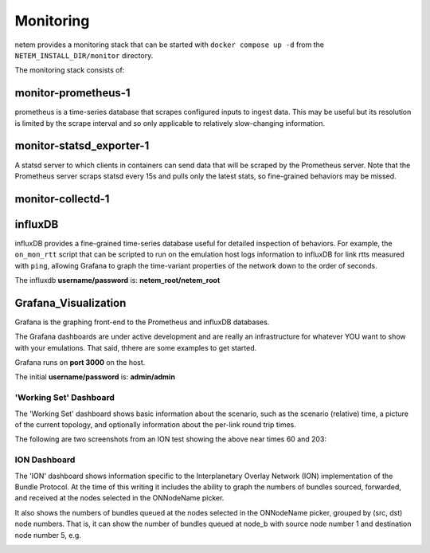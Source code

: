==============
Monitoring
==============

netem provides a monitoring stack that can be started with ``docker compose up -d``
from the ``NETEM_INSTALL_DIR/monitor`` directory.

The monitoring stack consists of:

monitor-prometheus-1
====================
prometheus is a time-series database that scrapes configured inputs to ingest data.
This may be useful but its resolution is limited by the scrape interval and so only
applicable to relatively slow-changing information.

monitor-statsd_exporter-1
==========================
A statsd server to which clients in containers can send data that will be scraped
by the Prometheus server.  Note that the Prometheus server scraps statsd every
15s and pulls only the latest stats, so fine-grained behaviors may be missed.

monitor-collectd-1
==================

influxDB
========
influxDB provides a fine-grained time-series database useful for detailed inspection of behaviors.
For example, the ``on_mon_rtt`` script that can be scripted to run on the emulation host logs information
to influxDB for link rtts measured with ``ping``, allowing Grafana to graph the time-variant properties of the
network down to the order of seconds.

The influxdb **username/password** is: **netem_root/netem_root**


Grafana_Visualization
=====================
Grafana is the graphing front-end to the Prometheus and influxDB databases.

The Grafana dashboards are under active development and are really an
infrastructure for whatever YOU want to show with your emulations.  That
said, thhere are some examples to get started.

Grafana runs on **port 3000** on the host.

The initial **username/password** is: **admin/admin**

'Working Set' Dashboard
-----------------------

The 'Working Set' dashboard shows basic information about the scenario,
such as the scenario (relative) time, a picture of the current topology,
and optionally information about the per-link round trip times.

The following are two screenshots from an ION test showing the above near times 60 and 203:

.. image:: WorkingSet1.png
  :width: 100%
  :alt: Alternative text

.. image:: WorkingSet2.png
  :width: 100%
  :alt: Alternative text


ION Dashboard
-------------

The 'ION' dashboard shows information specific to the Interplanetary Overlay
Network (ION) implementation of the Bundle Protocol.  At the time of this
writing it includes the ability to graph the numbers of bundles sourced, forwarded, and
received at the nodes selected in the ONNodeName picker.

It also shows the numbers of bundles queued at the nodes selected in the ONNodeName
picker, grouped by (src, dst) node numbers.  That is, it can show the number of
bundles queued at node_b with source node number 1 and destination node number 5, e.g.

.. image:: ION1.png
  :width: 100%
  :alt: Alternative text
